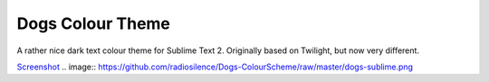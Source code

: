 Dogs Colour Theme
=================

A rather nice dark text colour theme for Sublime Text 2. Originally based on
Twilight, but now very different.

Screenshot_
.. image:: https://github.com/radiosilence/Dogs-ColourScheme/raw/master/dogs-sublime.png

.. _Screenshot: https://github.com/radiosilence/Dogs-ColourScheme/raw/master/dogs-sublime.png
